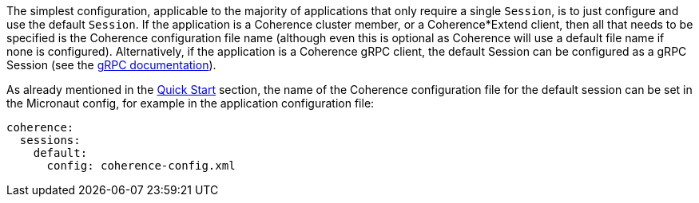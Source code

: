The simplest configuration, applicable to the majority of applications that only require a single `Session`, is
to just configure and use the default `Session`. If the application is a Coherence cluster member, or a Coherence*Extend client,
then all that needs to be specified is the Coherence configuration file name (although even this is optional as
Coherence will use a default file name if none is configured).
Alternatively, if the application is a Coherence gRPC client, the default Session can be configured as a gRPC Session
(see the <<grpc,gRPC documentation>>).

As already mentioned in the <<quickStart,Quick Start>> section, the name of the Coherence configuration file for the default session can be set in the Micronaut config, for example in the application configuration file:

[configuration]
----
coherence:
  sessions:
    default:
      config: coherence-config.xml
----
